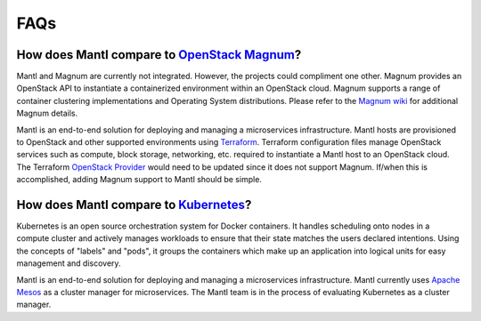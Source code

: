 FAQs
====

How does Mantl compare to `OpenStack Magnum <http://wiki.openstack.org/wiki/Magnum>`_?
--------------------------------------------------------------------------------------

Mantl and Magnum are currently not integrated. However, the projects could
compliment one other. Magnum provides an OpenStack API to instantiate a
containerized environment within an OpenStack cloud. Magnum supports a range
of container clustering implementations and Operating System distributions.
Please refer to the `Magnum wiki <http://wiki.openstack.org/wiki/Magnum>`_
for additional Magnum details.

Mantl is an end-to-end solution for deploying and managing a microservices
infrastructure. Mantl hosts are provisioned to OpenStack and other supported
environments using `Terraform <https://www.terraform.io/>`_. Terraform
configuration files manage OpenStack services such as compute,
block storage, networking, etc. required to instantiate a Mantl host
to an OpenStack cloud. The Terraform `OpenStack Provider`_ would need to be
updated since it does not support Magnum. If/when this is accomplished, adding
Magnum support to Mantl should be simple.

How does Mantl compare to `Kubernetes <http://kubernetes.io/>`_?
----------------------------------------------------------------

Kubernetes is an open source orchestration system for Docker containers.
It handles scheduling onto nodes in a compute cluster and actively manages
workloads to ensure that their state matches the users declared intentions.
Using the concepts of "labels" and "pods", it groups the containers which
make up an application into logical units for easy management and discovery.

Mantl is an end-to-end solution for deploying and managing a microservices
infrastructure. Mantl currently uses `Apache Mesos <http://mesos.apache.org/>`_
as a cluster manager for microservices. The Mantl team is in the process of
evaluating Kubernetes as a cluster manager.

.. _OpenStack Provider : https://www.terraform.io/docs/providers/openstack/index.html
